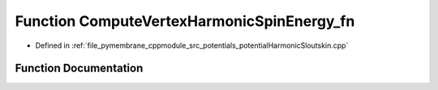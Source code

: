 .. _exhale_function_potential_harmonic_sloutskin_8cpp_1a05da0fd1acf8326ff722bc97abdd723b:

Function ComputeVertexHarmonicSpinEnergy_fn
===========================================

- Defined in :ref:`file_pymembrane_cppmodule_src_potentials_potentialHarmonicSloutskin.cpp`


Function Documentation
----------------------


.. doxygenfunction:: ComputeVertexHarmonicSpinEnergy_fn(const int, HE_EdgeProp *, const HE_VertexProp *__restrict__, const real *__restrict__, const real *__restrict__, const real *__restrict__, const BoxType&)
   :project: pymembrane